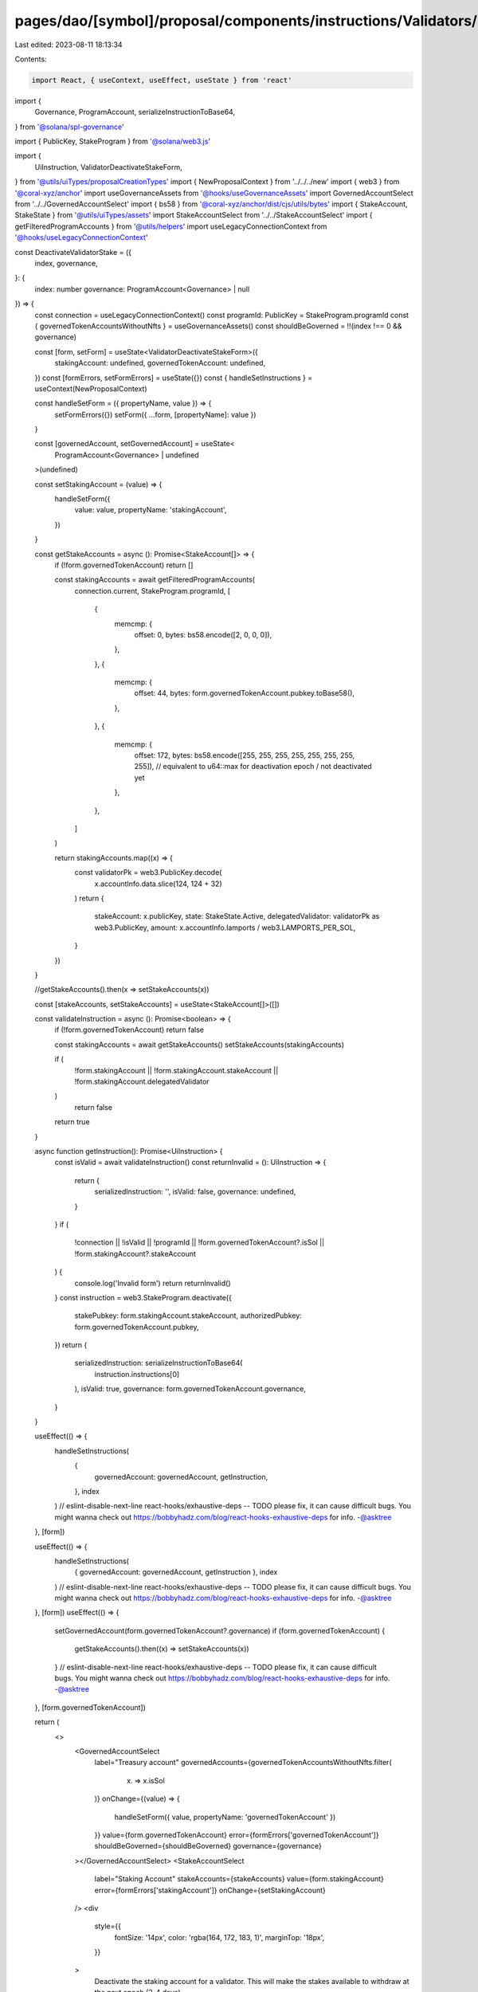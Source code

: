 pages/dao/[symbol]/proposal/components/instructions/Validators/DeactivateStake.tsx
==================================================================================

Last edited: 2023-08-11 18:13:34

Contents:

.. code-block:: tsx

    import React, { useContext, useEffect, useState } from 'react'

import {
  Governance,
  ProgramAccount,
  serializeInstructionToBase64,
} from '@solana/spl-governance'

import { PublicKey, StakeProgram } from '@solana/web3.js'

import {
  UiInstruction,
  ValidatorDeactivateStakeForm,
} from '@utils/uiTypes/proposalCreationTypes'
import { NewProposalContext } from '../../../new'
import { web3 } from '@coral-xyz/anchor'
import useGovernanceAssets from '@hooks/useGovernanceAssets'
import GovernedAccountSelect from '../../GovernedAccountSelect'
import { bs58 } from '@coral-xyz/anchor/dist/cjs/utils/bytes'
import { StakeAccount, StakeState } from '@utils/uiTypes/assets'
import StakeAccountSelect from '../../StakeAccountSelect'
import { getFilteredProgramAccounts } from '@utils/helpers'
import useLegacyConnectionContext from '@hooks/useLegacyConnectionContext'

const DeactivateValidatorStake = ({
  index,
  governance,
}: {
  index: number
  governance: ProgramAccount<Governance> | null
}) => {
  const connection = useLegacyConnectionContext()
  const programId: PublicKey = StakeProgram.programId
  const { governedTokenAccountsWithoutNfts } = useGovernanceAssets()
  const shouldBeGoverned = !!(index !== 0 && governance)

  const [form, setForm] = useState<ValidatorDeactivateStakeForm>({
    stakingAccount: undefined,
    governedTokenAccount: undefined,
  })
  const [formErrors, setFormErrors] = useState({})
  const { handleSetInstructions } = useContext(NewProposalContext)

  const handleSetForm = ({ propertyName, value }) => {
    setFormErrors({})
    setForm({ ...form, [propertyName]: value })
  }

  const [governedAccount, setGovernedAccount] = useState<
    ProgramAccount<Governance> | undefined
  >(undefined)

  const setStakingAccount = (value) => {
    handleSetForm({
      value: value,
      propertyName: 'stakingAccount',
    })
  }

  const getStakeAccounts = async (): Promise<StakeAccount[]> => {
    if (!form.governedTokenAccount) return []

    const stakingAccounts = await getFilteredProgramAccounts(
      connection.current,
      StakeProgram.programId,
      [
        {
          memcmp: {
            offset: 0,
            bytes: bs58.encode([2, 0, 0, 0]),
          },
        },
        {
          memcmp: {
            offset: 44,
            bytes: form.governedTokenAccount.pubkey.toBase58(),
          },
        },
        {
          memcmp: {
            offset: 172,
            bytes: bs58.encode([255, 255, 255, 255, 255, 255, 255, 255]), // equivalent to u64::max for deactivation epoch / not deactivated yet
          },
        },
      ]
    )

    return stakingAccounts.map((x) => {
      const validatorPk = web3.PublicKey.decode(
        x.accountInfo.data.slice(124, 124 + 32)
      )
      return {
        stakeAccount: x.publicKey,
        state: StakeState.Active,
        delegatedValidator: validatorPk as web3.PublicKey,
        amount: x.accountInfo.lamports / web3.LAMPORTS_PER_SOL,
      }
    })
  }

  //getStakeAccounts().then(x => setStakeAccounts(x))

  const [stakeAccounts, setStakeAccounts] = useState<StakeAccount[]>([])

  const validateInstruction = async (): Promise<boolean> => {
    if (!form.governedTokenAccount) return false

    const stakingAccounts = await getStakeAccounts()
    setStakeAccounts(stakingAccounts)

    if (
      !form.stakingAccount ||
      !form.stakingAccount.stakeAccount ||
      !form.stakingAccount.delegatedValidator
    )
      return false
    return true
  }

  async function getInstruction(): Promise<UiInstruction> {
    const isValid = await validateInstruction()
    const returnInvalid = (): UiInstruction => {
      return {
        serializedInstruction: '',
        isValid: false,
        governance: undefined,
      }
    }
    if (
      !connection ||
      !isValid ||
      !programId ||
      !form.governedTokenAccount?.isSol ||
      !form.stakingAccount?.stakeAccount
    ) {
      console.log('Invalid form')
      return returnInvalid()
    }
    const instruction = web3.StakeProgram.deactivate({
      stakePubkey: form.stakingAccount.stakeAccount,
      authorizedPubkey: form.governedTokenAccount.pubkey,
    })
    return {
      serializedInstruction: serializeInstructionToBase64(
        instruction.instructions[0]
      ),
      isValid: true,
      governance: form.governedTokenAccount.governance,
    }
  }

  useEffect(() => {
    handleSetInstructions(
      {
        governedAccount: governedAccount,
        getInstruction,
      },
      index
    )
    // eslint-disable-next-line react-hooks/exhaustive-deps -- TODO please fix, it can cause difficult bugs. You might wanna check out https://bobbyhadz.com/blog/react-hooks-exhaustive-deps for info. -@asktree
  }, [form])

  useEffect(() => {
    handleSetInstructions(
      { governedAccount: governedAccount, getInstruction },
      index
    )
    // eslint-disable-next-line react-hooks/exhaustive-deps -- TODO please fix, it can cause difficult bugs. You might wanna check out https://bobbyhadz.com/blog/react-hooks-exhaustive-deps for info. -@asktree
  }, [form])
  useEffect(() => {
    setGovernedAccount(form.governedTokenAccount?.governance)
    if (form.governedTokenAccount) {
      getStakeAccounts().then((x) => setStakeAccounts(x))
    }
    // eslint-disable-next-line react-hooks/exhaustive-deps -- TODO please fix, it can cause difficult bugs. You might wanna check out https://bobbyhadz.com/blog/react-hooks-exhaustive-deps for info. -@asktree
  }, [form.governedTokenAccount])

  return (
    <>
      <GovernedAccountSelect
        label="Treasury account"
        governedAccounts={governedTokenAccountsWithoutNfts.filter(
          (x) => x.isSol
        )}
        onChange={(value) => {
          handleSetForm({ value, propertyName: 'governedTokenAccount' })
        }}
        value={form.governedTokenAccount}
        error={formErrors['governedTokenAccount']}
        shouldBeGoverned={shouldBeGoverned}
        governance={governance}
      ></GovernedAccountSelect>
      <StakeAccountSelect
        label="Staking Account"
        stakeAccounts={stakeAccounts}
        value={form.stakingAccount}
        error={formErrors['stakingAccount']}
        onChange={setStakingAccount}
      />
      <div
        style={{
          fontSize: '14px',
          color: 'rgba(164, 172, 183, 1)',
          marginTop: '18px',
        }}
      >
        Deactivate the staking account for a validator. This will make the
        stakes available to withdraw at the next epoch (2-4 days).
      </div>
    </>
  )
}

export default DeactivateValidatorStake


